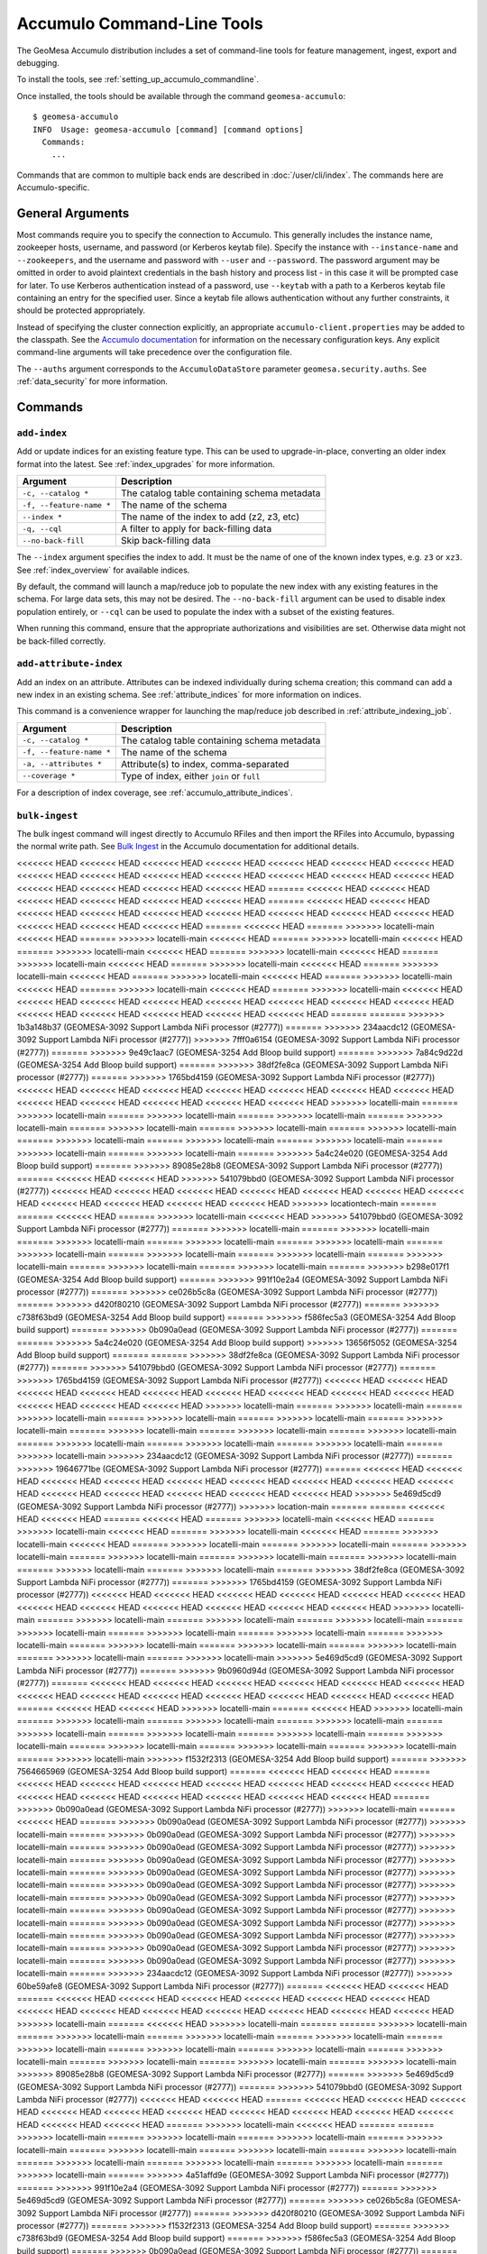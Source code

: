.. _accumulo_tools:

Accumulo Command-Line Tools
===========================

The GeoMesa Accumulo distribution includes a set of command-line tools for feature
management, ingest, export and debugging.

To install the tools, see :ref:`setting_up_accumulo_commandline`.

Once installed, the tools should be available through the command ``geomesa-accumulo``::

    $ geomesa-accumulo
    INFO  Usage: geomesa-accumulo [command] [command options]
      Commands:
        ...

Commands that are common to multiple back ends are described in :doc:`/user/cli/index`. The commands
here are Accumulo-specific.

General Arguments
-----------------

Most commands require you to specify the connection to Accumulo. This generally includes the instance name,
zookeeper hosts, username, and password (or Kerberos keytab file). Specify the instance with ``--instance-name``
and ``--zookeepers``, and the username and password with ``--user`` and ``--password``. The password argument may be
omitted in order to avoid plaintext credentials in the bash history and process list - in this case it will be
prompted case for later. To use Kerberos authentication instead of a password, use ``--keytab`` with a path to a
Kerberos keytab file containing an entry for the specified user. Since a keytab file allows authentication
without any further constraints, it should be protected appropriately.

Instead of specifying the cluster connection explicitly, an appropriate ``accumulo-client.properties``
may be added to the classpath. See the
`Accumulo documentation <https://accumulo.apache.org/docs/2.x/getting-started/clients#creating-an-accumulo-client>`_
for information on the necessary configuration keys. Any explicit command-line arguments will take precedence over
the configuration file.

The ``--auths`` argument corresponds to the ``AccumuloDataStore`` parameter ``geomesa.security.auths``. See
:ref:`data_security` for more information.

Commands
--------

.. _add_index_command:

``add-index``
^^^^^^^^^^^^^

Add or update indices for an existing feature type. This can be used to upgrade-in-place, converting an older
index format into the latest. See :ref:`index_upgrades` for more information.

======================== =========================================================
Argument                 Description
======================== =========================================================
``-c, --catalog *``      The catalog table containing schema metadata
``-f, --feature-name *`` The name of the schema
``--index *``            The name of the index to add (z2, z3, etc)
``-q, --cql``            A filter to apply for back-filling data
``--no-back-fill``       Skip back-filling data
======================== =========================================================

The ``--index`` argument specifies the index to add. It must be the name of one of the known index types, e.g. ``z3``
or ``xz3``. See :ref:`index_overview` for available indices.

By default, the command will launch a map/reduce job to populate the new index with any existing features in the
schema. For large data sets, this may not be desired. The ``--no-back-fill`` argument can be used to disable index
population entirely, or ``--cql`` can be used to populate the index with a subset of the existing features.

When running this command, ensure that the appropriate authorizations and visibilities are set. Otherwise data
might not be back-filled correctly.

``add-attribute-index``
^^^^^^^^^^^^^^^^^^^^^^^

Add an index on an attribute. Attributes can be indexed individually during schema creation; this command can
add a new index in an existing schema. See :ref:`attribute_indices` for more information on indices.

This command is a convenience wrapper for launching the map/reduce job described in :ref:`attribute_indexing_job`.

======================== =========================================================
Argument                 Description
======================== =========================================================
``-c, --catalog *``      The catalog table containing schema metadata
``-f, --feature-name *`` The name of the schema
``-a, --attributes *``   Attribute(s) to index, comma-separated
``--coverage *``         Type of index, either ``join`` or ``full``
======================== =========================================================

For a description of index coverage, see :ref:`accumulo_attribute_indices`.

``bulk-ingest``
^^^^^^^^^^^^^^^

The bulk ingest command will ingest directly to Accumulo RFiles and then import the RFiles into Accumulo, bypassing
the normal write path. See `Bulk Ingest <https://accumulo.apache.org/docs/2.x/development/high_speed_ingest#bulk-ingest>`__
in the Accumulo documentation for additional details.

<<<<<<< HEAD
<<<<<<< HEAD
<<<<<<< HEAD
<<<<<<< HEAD
<<<<<<< HEAD
<<<<<<< HEAD
<<<<<<< HEAD
<<<<<<< HEAD
<<<<<<< HEAD
<<<<<<< HEAD
<<<<<<< HEAD
<<<<<<< HEAD
<<<<<<< HEAD
<<<<<<< HEAD
<<<<<<< HEAD
<<<<<<< HEAD
<<<<<<< HEAD
<<<<<<< HEAD
=======
<<<<<<< HEAD
<<<<<<< HEAD
<<<<<<< HEAD
<<<<<<< HEAD
<<<<<<< HEAD
<<<<<<< HEAD
=======
<<<<<<< HEAD
<<<<<<< HEAD
<<<<<<< HEAD
<<<<<<< HEAD
<<<<<<< HEAD
<<<<<<< HEAD
<<<<<<< HEAD
<<<<<<< HEAD
<<<<<<< HEAD
<<<<<<< HEAD
<<<<<<< HEAD
<<<<<<< HEAD
=======
<<<<<<< HEAD
=======
>>>>>>> locatelli-main
<<<<<<< HEAD
=======
>>>>>>> locatelli-main
<<<<<<< HEAD
=======
>>>>>>> locatelli-main
<<<<<<< HEAD
=======
>>>>>>> locatelli-main
<<<<<<< HEAD
=======
>>>>>>> locatelli-main
<<<<<<< HEAD
=======
>>>>>>> locatelli-main
<<<<<<< HEAD
=======
>>>>>>> locatelli-main
<<<<<<< HEAD
=======
>>>>>>> locatelli-main
<<<<<<< HEAD
=======
>>>>>>> locatelli-main
<<<<<<< HEAD
=======
>>>>>>> locatelli-main
<<<<<<< HEAD
=======
>>>>>>> locatelli-main
<<<<<<< HEAD
=======
>>>>>>> locatelli-main
<<<<<<< HEAD
<<<<<<< HEAD
<<<<<<< HEAD
<<<<<<< HEAD
<<<<<<< HEAD
<<<<<<< HEAD
<<<<<<< HEAD
<<<<<<< HEAD
<<<<<<< HEAD
<<<<<<< HEAD
<<<<<<< HEAD
<<<<<<< HEAD
<<<<<<< HEAD
=======
=======
>>>>>>> 1b3a148b37 (GEOMESA-3092 Support Lambda NiFi processor (#2777))
=======
>>>>>>> 234aacdc12 (GEOMESA-3092 Support Lambda NiFi processor (#2777))
>>>>>>> 7fff0a6154 (GEOMESA-3092 Support Lambda NiFi processor (#2777))
=======
>>>>>>> 9e49c1aac7 (GEOMESA-3254 Add Bloop build support)
=======
>>>>>>> 7a84c9d22d (GEOMESA-3254 Add Bloop build support)
=======
>>>>>>> 38df2fe8ca (GEOMESA-3092 Support Lambda NiFi processor (#2777))
=======
>>>>>>> 1765bd4159 (GEOMESA-3092 Support Lambda NiFi processor (#2777))
<<<<<<< HEAD
<<<<<<< HEAD
<<<<<<< HEAD
<<<<<<< HEAD
<<<<<<< HEAD
<<<<<<< HEAD
<<<<<<< HEAD
<<<<<<< HEAD
<<<<<<< HEAD
<<<<<<< HEAD
<<<<<<< HEAD
<<<<<<< HEAD
>>>>>>> locatelli-main
=======
>>>>>>> locatelli-main
=======
>>>>>>> locatelli-main
=======
>>>>>>> locatelli-main
=======
>>>>>>> locatelli-main
=======
>>>>>>> locatelli-main
=======
>>>>>>> locatelli-main
=======
>>>>>>> locatelli-main
=======
>>>>>>> locatelli-main
=======
>>>>>>> locatelli-main
=======
>>>>>>> locatelli-main
=======
>>>>>>> locatelli-main
=======
>>>>>>> locatelli-main
=======
>>>>>>> 5a4c24e020 (GEOMESA-3254 Add Bloop build support)
=======
>>>>>>> 89085e28b8 (GEOMESA-3092 Support Lambda NiFi processor (#2777))
=======
<<<<<<< HEAD
<<<<<<< HEAD
>>>>>>> 541079bbd0 (GEOMESA-3092 Support Lambda NiFi processor (#2777))
<<<<<<< HEAD
<<<<<<< HEAD
<<<<<<< HEAD
<<<<<<< HEAD
<<<<<<< HEAD
<<<<<<< HEAD
<<<<<<< HEAD
<<<<<<< HEAD
<<<<<<< HEAD
<<<<<<< HEAD
<<<<<<< HEAD
>>>>>>> locationtech-main
=======
=======
<<<<<<< HEAD
=======
>>>>>>> locatelli-main
<<<<<<< HEAD
>>>>>>> 541079bbd0 (GEOMESA-3092 Support Lambda NiFi processor (#2777))
=======
>>>>>>> locatelli-main
=======
>>>>>>> locatelli-main
=======
>>>>>>> locatelli-main
=======
>>>>>>> locatelli-main
=======
>>>>>>> locatelli-main
=======
>>>>>>> locatelli-main
=======
>>>>>>> locatelli-main
=======
>>>>>>> locatelli-main
=======
>>>>>>> locatelli-main
=======
>>>>>>> locatelli-main
=======
>>>>>>> locatelli-main
=======
>>>>>>> b298e017f1 (GEOMESA-3254 Add Bloop build support)
=======
>>>>>>> 991f10e2a4 (GEOMESA-3092 Support Lambda NiFi processor (#2777))
=======
>>>>>>> ce026b5c8a (GEOMESA-3092 Support Lambda NiFi processor (#2777))
=======
>>>>>>> d420f80210 (GEOMESA-3092 Support Lambda NiFi processor (#2777))
=======
>>>>>>> c738f63bd9 (GEOMESA-3254 Add Bloop build support)
=======
>>>>>>> f586fec5a3 (GEOMESA-3254 Add Bloop build support)
=======
>>>>>>> 0b090a0ead (GEOMESA-3092 Support Lambda NiFi processor (#2777))
=======
=======
>>>>>>> 5a4c24e020 (GEOMESA-3254 Add Bloop build support)
>>>>>>> 13656f5052 (GEOMESA-3254 Add Bloop build support)
=======
=======
>>>>>>> 38df2fe8ca (GEOMESA-3092 Support Lambda NiFi processor (#2777))
=======
>>>>>>> 541079bbd0 (GEOMESA-3092 Support Lambda NiFi processor (#2777))
=======
>>>>>>> 1765bd4159 (GEOMESA-3092 Support Lambda NiFi processor (#2777))
<<<<<<< HEAD
<<<<<<< HEAD
<<<<<<< HEAD
<<<<<<< HEAD
<<<<<<< HEAD
<<<<<<< HEAD
<<<<<<< HEAD
<<<<<<< HEAD
<<<<<<< HEAD
<<<<<<< HEAD
<<<<<<< HEAD
<<<<<<< HEAD
>>>>>>> locatelli-main
=======
>>>>>>> locatelli-main
=======
>>>>>>> locatelli-main
=======
>>>>>>> locatelli-main
=======
>>>>>>> locatelli-main
=======
>>>>>>> locatelli-main
=======
>>>>>>> locatelli-main
=======
>>>>>>> locatelli-main
=======
>>>>>>> locatelli-main
=======
>>>>>>> locatelli-main
=======
>>>>>>> locatelli-main
=======
>>>>>>> locatelli-main
=======
>>>>>>> locatelli-main
>>>>>>> 234aacdc12 (GEOMESA-3092 Support Lambda NiFi processor (#2777))
=======
>>>>>>> 19646771be (GEOMESA-3092 Support Lambda NiFi processor (#2777))
=======
<<<<<<< HEAD
<<<<<<< HEAD
<<<<<<< HEAD
<<<<<<< HEAD
<<<<<<< HEAD
<<<<<<< HEAD
<<<<<<< HEAD
<<<<<<< HEAD
<<<<<<< HEAD
<<<<<<< HEAD
<<<<<<< HEAD
<<<<<<< HEAD
<<<<<<< HEAD
<<<<<<< HEAD
>>>>>>> 5e469d5cd9 (GEOMESA-3092 Support Lambda NiFi processor (#2777))
>>>>>>> location-main
=======
=======
<<<<<<< HEAD
<<<<<<< HEAD
=======
<<<<<<< HEAD
=======
>>>>>>> locatelli-main
<<<<<<< HEAD
=======
>>>>>>> locatelli-main
<<<<<<< HEAD
=======
>>>>>>> locatelli-main
<<<<<<< HEAD
=======
>>>>>>> locatelli-main
<<<<<<< HEAD
=======
>>>>>>> locatelli-main
=======
>>>>>>> locatelli-main
=======
>>>>>>> locatelli-main
=======
>>>>>>> locatelli-main
=======
>>>>>>> locatelli-main
=======
>>>>>>> locatelli-main
=======
>>>>>>> locatelli-main
=======
>>>>>>> locatelli-main
=======
>>>>>>> 38df2fe8ca (GEOMESA-3092 Support Lambda NiFi processor (#2777))
=======
>>>>>>> 1765bd4159 (GEOMESA-3092 Support Lambda NiFi processor (#2777))
<<<<<<< HEAD
<<<<<<< HEAD
<<<<<<< HEAD
<<<<<<< HEAD
<<<<<<< HEAD
<<<<<<< HEAD
<<<<<<< HEAD
<<<<<<< HEAD
<<<<<<< HEAD
<<<<<<< HEAD
<<<<<<< HEAD
<<<<<<< HEAD
>>>>>>> locatelli-main
=======
>>>>>>> locatelli-main
=======
>>>>>>> locatelli-main
=======
>>>>>>> locatelli-main
=======
>>>>>>> locatelli-main
=======
>>>>>>> locatelli-main
=======
>>>>>>> locatelli-main
=======
>>>>>>> locatelli-main
=======
>>>>>>> locatelli-main
=======
>>>>>>> locatelli-main
=======
>>>>>>> locatelli-main
=======
>>>>>>> locatelli-main
=======
>>>>>>> locatelli-main
>>>>>>> 5e469d5cd9 (GEOMESA-3092 Support Lambda NiFi processor (#2777))
=======
>>>>>>> 9b0960d94d (GEOMESA-3092 Support Lambda NiFi processor (#2777))
=======
<<<<<<< HEAD
<<<<<<< HEAD
<<<<<<< HEAD
<<<<<<< HEAD
<<<<<<< HEAD
<<<<<<< HEAD
<<<<<<< HEAD
<<<<<<< HEAD
<<<<<<< HEAD
<<<<<<< HEAD
<<<<<<< HEAD
<<<<<<< HEAD
<<<<<<< HEAD
=======
<<<<<<< HEAD
<<<<<<< HEAD
>>>>>>> locatelli-main
=======
<<<<<<< HEAD
>>>>>>> locatelli-main
=======
>>>>>>> locatelli-main
=======
>>>>>>> locatelli-main
=======
>>>>>>> locatelli-main
=======
>>>>>>> locatelli-main
=======
>>>>>>> locatelli-main
=======
>>>>>>> locatelli-main
=======
>>>>>>> locatelli-main
=======
>>>>>>> locatelli-main
=======
>>>>>>> locatelli-main
=======
>>>>>>> locatelli-main
=======
>>>>>>> locatelli-main
>>>>>>> f1532f2313 (GEOMESA-3254 Add Bloop build support)
=======
>>>>>>> 7564665969 (GEOMESA-3254 Add Bloop build support)
=======
<<<<<<< HEAD
<<<<<<< HEAD
=======
<<<<<<< HEAD
<<<<<<< HEAD
<<<<<<< HEAD
<<<<<<< HEAD
<<<<<<< HEAD
<<<<<<< HEAD
<<<<<<< HEAD
<<<<<<< HEAD
<<<<<<< HEAD
<<<<<<< HEAD
<<<<<<< HEAD
<<<<<<< HEAD
<<<<<<< HEAD
=======
>>>>>>> 0b090a0ead (GEOMESA-3092 Support Lambda NiFi processor (#2777))
>>>>>>> locatelli-main
=======
<<<<<<< HEAD
=======
>>>>>>> 0b090a0ead (GEOMESA-3092 Support Lambda NiFi processor (#2777))
>>>>>>> locatelli-main
=======
>>>>>>> 0b090a0ead (GEOMESA-3092 Support Lambda NiFi processor (#2777))
>>>>>>> locatelli-main
=======
>>>>>>> 0b090a0ead (GEOMESA-3092 Support Lambda NiFi processor (#2777))
>>>>>>> locatelli-main
=======
>>>>>>> 0b090a0ead (GEOMESA-3092 Support Lambda NiFi processor (#2777))
>>>>>>> locatelli-main
=======
>>>>>>> 0b090a0ead (GEOMESA-3092 Support Lambda NiFi processor (#2777))
>>>>>>> locatelli-main
=======
>>>>>>> 0b090a0ead (GEOMESA-3092 Support Lambda NiFi processor (#2777))
>>>>>>> locatelli-main
=======
>>>>>>> 0b090a0ead (GEOMESA-3092 Support Lambda NiFi processor (#2777))
>>>>>>> locatelli-main
=======
>>>>>>> 0b090a0ead (GEOMESA-3092 Support Lambda NiFi processor (#2777))
>>>>>>> locatelli-main
=======
>>>>>>> 0b090a0ead (GEOMESA-3092 Support Lambda NiFi processor (#2777))
>>>>>>> locatelli-main
=======
>>>>>>> 0b090a0ead (GEOMESA-3092 Support Lambda NiFi processor (#2777))
>>>>>>> locatelli-main
=======
>>>>>>> 0b090a0ead (GEOMESA-3092 Support Lambda NiFi processor (#2777))
>>>>>>> locatelli-main
=======
>>>>>>> 0b090a0ead (GEOMESA-3092 Support Lambda NiFi processor (#2777))
>>>>>>> locatelli-main
=======
>>>>>>> 234aacdc12 (GEOMESA-3092 Support Lambda NiFi processor (#2777))
>>>>>>> 60be59afe8 (GEOMESA-3092 Support Lambda NiFi processor (#2777))
=======
<<<<<<< HEAD
<<<<<<< HEAD
=======
<<<<<<< HEAD
<<<<<<< HEAD
<<<<<<< HEAD
<<<<<<< HEAD
<<<<<<< HEAD
<<<<<<< HEAD
<<<<<<< HEAD
<<<<<<< HEAD
<<<<<<< HEAD
<<<<<<< HEAD
<<<<<<< HEAD
<<<<<<< HEAD
<<<<<<< HEAD
>>>>>>> locatelli-main
=======
<<<<<<< HEAD
>>>>>>> locatelli-main
=======
=======
>>>>>>> locatelli-main
=======
>>>>>>> locatelli-main
=======
>>>>>>> locatelli-main
=======
>>>>>>> locatelli-main
=======
>>>>>>> locatelli-main
=======
>>>>>>> locatelli-main
=======
>>>>>>> locatelli-main
=======
>>>>>>> locatelli-main
=======
>>>>>>> locatelli-main
=======
>>>>>>> locatelli-main
=======
>>>>>>> locatelli-main
>>>>>>> 89085e28b8 (GEOMESA-3092 Support Lambda NiFi processor (#2777))
=======
>>>>>>> 5e469d5cd9 (GEOMESA-3092 Support Lambda NiFi processor (#2777))
=======
>>>>>>> 541079bbd0 (GEOMESA-3092 Support Lambda NiFi processor (#2777))
<<<<<<< HEAD
<<<<<<< HEAD
=======
<<<<<<< HEAD
<<<<<<< HEAD
<<<<<<< HEAD
<<<<<<< HEAD
<<<<<<< HEAD
<<<<<<< HEAD
<<<<<<< HEAD
<<<<<<< HEAD
<<<<<<< HEAD
<<<<<<< HEAD
<<<<<<< HEAD
<<<<<<< HEAD
=======
>>>>>>> locatelli-main
<<<<<<< HEAD
=======
=======
>>>>>>> locatelli-main
=======
>>>>>>> locatelli-main
=======
>>>>>>> locatelli-main
=======
>>>>>>> locatelli-main
=======
>>>>>>> locatelli-main
=======
>>>>>>> locatelli-main
=======
>>>>>>> locatelli-main
=======
>>>>>>> locatelli-main
=======
>>>>>>> locatelli-main
=======
>>>>>>> locatelli-main
=======
>>>>>>> locatelli-main
=======
>>>>>>> 4a51affd9e (GEOMESA-3092 Support Lambda NiFi processor (#2777))
=======
>>>>>>> 991f10e2a4 (GEOMESA-3092 Support Lambda NiFi processor (#2777))
=======
>>>>>>> 5e469d5cd9 (GEOMESA-3092 Support Lambda NiFi processor (#2777))
=======
>>>>>>> ce026b5c8a (GEOMESA-3092 Support Lambda NiFi processor (#2777))
=======
>>>>>>> d420f80210 (GEOMESA-3092 Support Lambda NiFi processor (#2777))
=======
>>>>>>> f1532f2313 (GEOMESA-3254 Add Bloop build support)
=======
>>>>>>> c738f63bd9 (GEOMESA-3254 Add Bloop build support)
=======
>>>>>>> f586fec5a3 (GEOMESA-3254 Add Bloop build support)
=======
>>>>>>> 0b090a0ead (GEOMESA-3092 Support Lambda NiFi processor (#2777))
=======
=======
>>>>>>> 89085e28b8 (GEOMESA-3092 Support Lambda NiFi processor (#2777))
>>>>>>> 38df2fe8ca (GEOMESA-3092 Support Lambda NiFi processor (#2777))
=======
>>>>>>> 1765bd4159 (GEOMESA-3092 Support Lambda NiFi processor (#2777))
=======
<<<<<<< HEAD
<<<<<<< HEAD
<<<<<<< HEAD
<<<<<<< HEAD
<<<<<<< HEAD
<<<<<<< HEAD
<<<<<<< HEAD
<<<<<<< HEAD
<<<<<<< HEAD
<<<<<<< HEAD
<<<<<<< HEAD
<<<<<<< HEAD
>>>>>>> locatelli-main
=======
>>>>>>> locatelli-main
=======
>>>>>>> locatelli-main
=======
>>>>>>> locatelli-main
=======
>>>>>>> locatelli-main
=======
>>>>>>> locatelli-main
=======
>>>>>>> locatelli-main
=======
>>>>>>> locatelli-main
=======
>>>>>>> locatelli-main
=======
>>>>>>> locatelli-main
=======
>>>>>>> locatelli-main
=======
>>>>>>> locatelli-main
=======
>>>>>>> locatelli-main
>>>>>>> locationtech-main
=======
=======
>>>>>>> 1a04676d44 (GEOMESA-3092 Support Lambda NiFi processor (#2777))
<<<<<<< HEAD
<<<<<<< HEAD
<<<<<<< HEAD
<<<<<<< HEAD
<<<<<<< HEAD
<<<<<<< HEAD
<<<<<<< HEAD
<<<<<<< HEAD
<<<<<<< HEAD
<<<<<<< HEAD
<<<<<<< HEAD
<<<<<<< HEAD
<<<<<<< HEAD
=======
=======
>>>>>>> locationtech-main
=======
=======
>>>>>>> locatelli-main
=======
>>>>>>> locatelli-main
=======
>>>>>>> locatelli-main
=======
>>>>>>> locatelli-main
=======
>>>>>>> locatelli-main
=======
>>>>>>> locatelli-main
=======
>>>>>>> locatelli-main
=======
>>>>>>> locatelli-main
=======
>>>>>>> locatelli-main
=======
>>>>>>> locatelli-main
=======
>>>>>>> locatelli-main
=======
>>>>>>> locatelli-main
>>>>>>> 1b3a148b37 (GEOMESA-3092 Support Lambda NiFi processor (#2777))
=======
=======
>>>>>>> 1a04676d44 (GEOMESA-3092 Support Lambda NiFi processor (#2777))
<<<<<<< HEAD
<<<<<<< HEAD
<<<<<<< HEAD
<<<<<<< HEAD
<<<<<<< HEAD
<<<<<<< HEAD
<<<<<<< HEAD
<<<<<<< HEAD
<<<<<<< HEAD
<<<<<<< HEAD
<<<<<<< HEAD
<<<<<<< HEAD
>>>>>>> locatelli-main
=======
>>>>>>> locatelli-main
=======
>>>>>>> locatelli-main
=======
>>>>>>> locatelli-main
=======
>>>>>>> locatelli-main
=======
>>>>>>> locatelli-main
=======
>>>>>>> locatelli-main
=======
>>>>>>> locatelli-main
=======
>>>>>>> locatelli-main
=======
>>>>>>> locatelli-main
=======
>>>>>>> locatelli-main
=======
>>>>>>> locatelli-main
=======
>>>>>>> locatelli-main
.. note::

  Bulk ingest is currently only implemented for Accumulo 2.0.

<<<<<<< HEAD
<<<<<<< HEAD
<<<<<<< HEAD
<<<<<<< HEAD
<<<<<<< HEAD
<<<<<<< HEAD
<<<<<<< HEAD
<<<<<<< HEAD
<<<<<<< HEAD
<<<<<<< HEAD
<<<<<<< HEAD
<<<<<<< HEAD
<<<<<<< HEAD
<<<<<<< HEAD
<<<<<<< HEAD
<<<<<<< HEAD
<<<<<<< HEAD
>>>>>>> 51a90e7f0 (GEOMESA-3092 Support Lambda NiFi processor (#2777))
=======
<<<<<<< HEAD
<<<<<<< HEAD
<<<<<<< HEAD
<<<<<<< HEAD
=======
<<<<<<< HEAD
<<<<<<< HEAD
<<<<<<< HEAD
<<<<<<< HEAD
<<<<<<< HEAD
<<<<<<< HEAD
<<<<<<< HEAD
<<<<<<< HEAD
=======
<<<<<<< HEAD
=======
>>>>>>> locatelli-main
<<<<<<< HEAD
=======
>>>>>>> locatelli-main
<<<<<<< HEAD
=======
>>>>>>> locatelli-main
<<<<<<< HEAD
=======
>>>>>>> locatelli-main
<<<<<<< HEAD
=======
>>>>>>> locatelli-main
<<<<<<< HEAD
=======
>>>>>>> locatelli-main
<<<<<<< HEAD
=======
>>>>>>> locatelli-main
<<<<<<< HEAD
=======
>>>>>>> locatelli-main
<<<<<<< HEAD
=======
>>>>>>> locatelli-main
<<<<<<< HEAD
=======
>>>>>>> locatelli-main
<<<<<<< HEAD
=======
>>>>>>> locatelli-main
<<<<<<< HEAD
=======
>>>>>>> locatelli-main
<<<<<<< HEAD
<<<<<<< HEAD
<<<<<<< HEAD
<<<<<<< HEAD
<<<<<<< HEAD
=======
>>>>>>> 0b090a0ead (GEOMESA-3092 Support Lambda NiFi processor (#2777))
=======
>>>>>>> 51a90e7f0 (GEOMESA-3092 Support Lambda NiFi processor (#2777))
>>>>>>> 1b3a148b37 (GEOMESA-3092 Support Lambda NiFi processor (#2777))
=======
>>>>>>> 38df2fe8ca (GEOMESA-3092 Support Lambda NiFi processor (#2777))
=======
>>>>>>> 1765bd4159 (GEOMESA-3092 Support Lambda NiFi processor (#2777))
<<<<<<< HEAD
<<<<<<< HEAD
<<<<<<< HEAD
<<<<<<< HEAD
<<<<<<< HEAD
<<<<<<< HEAD
<<<<<<< HEAD
<<<<<<< HEAD
<<<<<<< HEAD
<<<<<<< HEAD
<<<<<<< HEAD
<<<<<<< HEAD
>>>>>>> locatelli-main
=======
>>>>>>> locatelli-main
=======
>>>>>>> locatelli-main
=======
>>>>>>> locatelli-main
=======
>>>>>>> locatelli-main
=======
>>>>>>> locatelli-main
=======
>>>>>>> locatelli-main
=======
>>>>>>> locatelli-main
=======
>>>>>>> locatelli-main
=======
>>>>>>> locatelli-main
=======
>>>>>>> locatelli-main
=======
>>>>>>> locatelli-main
=======
>>>>>>> locatelli-main
=======
>>>>>>> 87ab0f22da (GEOMESA-3092 Support Lambda NiFi processor (#2777))
=======
>>>>>>> 60be59afe8 (GEOMESA-3092 Support Lambda NiFi processor (#2777))
<<<<<<< HEAD
<<<<<<< HEAD
=======
<<<<<<< HEAD
<<<<<<< HEAD
<<<<<<< HEAD
<<<<<<< HEAD
<<<<<<< HEAD
<<<<<<< HEAD
<<<<<<< HEAD
<<<<<<< HEAD
<<<<<<< HEAD
<<<<<<< HEAD
<<<<<<< HEAD
<<<<<<< HEAD
<<<<<<< HEAD
>>>>>>> locatelli-main
=======
<<<<<<< HEAD
>>>>>>> locatelli-main
=======
=======
>>>>>>> locatelli-main
=======
>>>>>>> locatelli-main
=======
>>>>>>> locatelli-main
=======
>>>>>>> locatelli-main
=======
>>>>>>> locatelli-main
=======
>>>>>>> locatelli-main
=======
>>>>>>> locatelli-main
=======
>>>>>>> locatelli-main
=======
>>>>>>> locatelli-main
=======
>>>>>>> locatelli-main
=======
>>>>>>> locatelli-main
>>>>>>> 89085e28b8 (GEOMESA-3092 Support Lambda NiFi processor (#2777))
=======
>>>>>>> 541079bbd0 (GEOMESA-3092 Support Lambda NiFi processor (#2777))
<<<<<<< HEAD
<<<<<<< HEAD
<<<<<<< HEAD
<<<<<<< HEAD
<<<<<<< HEAD
<<<<<<< HEAD
<<<<<<< HEAD
<<<<<<< HEAD
<<<<<<< HEAD
<<<<<<< HEAD
<<<<<<< HEAD
<<<<<<< HEAD
<<<<<<< HEAD
>>>>>>> locationtech-main
=======
<<<<<<< HEAD
=======
>>>>>>> locatelli-main
=======
>>>>>>> locatelli-main
=======
>>>>>>> locatelli-main
=======
>>>>>>> locatelli-main
=======
>>>>>>> locatelli-main
=======
>>>>>>> locatelli-main
=======
>>>>>>> locatelli-main
=======
>>>>>>> locatelli-main
=======
>>>>>>> locatelli-main
=======
>>>>>>> locatelli-main
=======
>>>>>>> locatelli-main
=======
>>>>>>> locatelli-main
=======
>>>>>>> a154b4927b (GEOMESA-3092 Support Lambda NiFi processor (#2777))
=======
>>>>>>> 7fff0a6154 (GEOMESA-3092 Support Lambda NiFi processor (#2777))
=======
>>>>>>> 991f10e2a4 (GEOMESA-3092 Support Lambda NiFi processor (#2777))
=======
>>>>>>> ce026b5c8a (GEOMESA-3092 Support Lambda NiFi processor (#2777))
=======
>>>>>>> d420f80210 (GEOMESA-3092 Support Lambda NiFi processor (#2777))
=======
=======
>>>>>>> 87ab0f22da (GEOMESA-3092 Support Lambda NiFi processor (#2777))
>>>>>>> 0283274bf0 (GEOMESA-3092 Support Lambda NiFi processor (#2777))
=======
>>>>>>> 0b090a0ead (GEOMESA-3092 Support Lambda NiFi processor (#2777))
=======
=======
>>>>>>> 89085e28b8 (GEOMESA-3092 Support Lambda NiFi processor (#2777))
>>>>>>> 38df2fe8ca (GEOMESA-3092 Support Lambda NiFi processor (#2777))
=======
>>>>>>> 1765bd4159 (GEOMESA-3092 Support Lambda NiFi processor (#2777))
<<<<<<< HEAD
<<<<<<< HEAD
<<<<<<< HEAD
<<<<<<< HEAD
<<<<<<< HEAD
<<<<<<< HEAD
<<<<<<< HEAD
<<<<<<< HEAD
<<<<<<< HEAD
<<<<<<< HEAD
<<<<<<< HEAD
<<<<<<< HEAD
>>>>>>> locatelli-main
=======
>>>>>>> locatelli-main
=======
>>>>>>> locatelli-main
=======
>>>>>>> locatelli-main
=======
>>>>>>> locatelli-main
=======
>>>>>>> locatelli-main
=======
>>>>>>> locatelli-main
=======
>>>>>>> locatelli-main
=======
>>>>>>> locatelli-main
=======
>>>>>>> locatelli-main
=======
>>>>>>> locatelli-main
=======
>>>>>>> locatelli-main
=======
>>>>>>> locatelli-main
>>>>>>> 51a90e7f04 (GEOMESA-3092 Support Lambda NiFi processor (#2777))
=======
>>>>>>> 51a90e7f0 (GEOMESA-3092 Support Lambda NiFi processor (#2777))
>>>>>>> 120815d0b0 (GEOMESA-3092 Support Lambda NiFi processor (#2777))
<<<<<<< HEAD
<<<<<<< HEAD
<<<<<<< HEAD
<<<<<<< HEAD
<<<<<<< HEAD
<<<<<<< HEAD
=======
<<<<<<< HEAD
<<<<<<< HEAD
<<<<<<< HEAD
<<<<<<< HEAD
<<<<<<< HEAD
<<<<<<< HEAD
<<<<<<< HEAD
<<<<<<< HEAD
<<<<<<< HEAD
<<<<<<< HEAD
>>>>>>> locationtech-main
=======
<<<<<<< HEAD
=======
>>>>>>> locatelli-main
<<<<<<< HEAD
=======
>>>>>>> locatelli-main
<<<<<<< HEAD
=======
>>>>>>> locatelli-main
<<<<<<< HEAD
=======
>>>>>>> locatelli-main
<<<<<<< HEAD
=======
>>>>>>> 0283274bf0 (GEOMESA-3092 Support Lambda NiFi processor (#2777))
=======
>>>>>>> c738f63bd9 (GEOMESA-3254 Add Bloop build support)
<<<<<<< HEAD
<<<<<<< HEAD
<<<<<<< HEAD
<<<<<<< HEAD
>>>>>>> locatelli-main
=======
>>>>>>> locatelli-main
=======
>>>>>>> locatelli-main
=======
>>>>>>> locatelli-main
=======
>>>>>>> locatelli-main
=======
>>>>>>> 0283274bf0 (GEOMESA-3092 Support Lambda NiFi processor (#2777))
=======
>>>>>>> c738f63bd9 (GEOMESA-3254 Add Bloop build support)
>>>>>>> locatelli-main
=======
>>>>>>> 0283274bf0 (GEOMESA-3092 Support Lambda NiFi processor (#2777))
=======
>>>>>>> c738f63bd9 (GEOMESA-3254 Add Bloop build support)
>>>>>>> locatelli-main
=======
>>>>>>> 0283274bf0 (GEOMESA-3092 Support Lambda NiFi processor (#2777))
=======
>>>>>>> c738f63bd9 (GEOMESA-3254 Add Bloop build support)
>>>>>>> locatelli-main
=======
>>>>>>> 0283274bf0 (GEOMESA-3092 Support Lambda NiFi processor (#2777))
=======
>>>>>>> c738f63bd9 (GEOMESA-3254 Add Bloop build support)
>>>>>>> locatelli-main
=======
>>>>>>> 0283274bf0 (GEOMESA-3092 Support Lambda NiFi processor (#2777))
=======
>>>>>>> c738f63bd9 (GEOMESA-3254 Add Bloop build support)
>>>>>>> locatelli-main
=======
>>>>>>> 0283274bf0 (GEOMESA-3092 Support Lambda NiFi processor (#2777))
=======
>>>>>>> c738f63bd9 (GEOMESA-3254 Add Bloop build support)
>>>>>>> locatelli-main
=======
>>>>>>> 0283274bf0 (GEOMESA-3092 Support Lambda NiFi processor (#2777))
=======
>>>>>>> c738f63bd9 (GEOMESA-3254 Add Bloop build support)
>>>>>>> locatelli-main
=======
>>>>>>> 0283274bf0 (GEOMESA-3092 Support Lambda NiFi processor (#2777))
=======
>>>>>>> c738f63bd9 (GEOMESA-3254 Add Bloop build support)
>>>>>>> locatelli-main
=======
>>>>>>> d845d7c1bd (GEOMESA-3254 Add Bloop build support)
=======
>>>>>>> 58d14a257e (GEOMESA-3254 Add Bloop build support)
<<<<<<< HEAD
<<<<<<< HEAD
<<<<<<< HEAD
<<<<<<< HEAD
<<<<<<< HEAD
<<<<<<< HEAD
=======
<<<<<<< HEAD
<<<<<<< HEAD
<<<<<<< HEAD
<<<<<<< HEAD
<<<<<<< HEAD
<<<<<<< HEAD
<<<<<<< HEAD
<<<<<<< HEAD
<<<<<<< HEAD
<<<<<<< HEAD
>>>>>>> locationtech-main
=======
<<<<<<< HEAD
=======
>>>>>>> locatelli-main
<<<<<<< HEAD
=======
>>>>>>> locatelli-main
<<<<<<< HEAD
=======
>>>>>>> locatelli-main
<<<<<<< HEAD
=======
>>>>>>> locatelli-main
<<<<<<< HEAD
=======
>>>>>>> f586fec5a3 (GEOMESA-3254 Add Bloop build support)
=======
>>>>>>> 0b090a0ead (GEOMESA-3092 Support Lambda NiFi processor (#2777))
<<<<<<< HEAD
<<<<<<< HEAD
<<<<<<< HEAD
<<<<<<< HEAD
>>>>>>> locatelli-main
=======
>>>>>>> locatelli-main
=======
>>>>>>> locatelli-main
=======
>>>>>>> locatelli-main
=======
>>>>>>> locatelli-main
=======
>>>>>>> f586fec5a3 (GEOMESA-3254 Add Bloop build support)
=======
>>>>>>> 0b090a0ead (GEOMESA-3092 Support Lambda NiFi processor (#2777))
>>>>>>> locatelli-main
=======
>>>>>>> f586fec5a3 (GEOMESA-3254 Add Bloop build support)
=======
>>>>>>> 0b090a0ead (GEOMESA-3092 Support Lambda NiFi processor (#2777))
>>>>>>> locatelli-main
=======
>>>>>>> f586fec5a3 (GEOMESA-3254 Add Bloop build support)
=======
>>>>>>> 0b090a0ead (GEOMESA-3092 Support Lambda NiFi processor (#2777))
>>>>>>> locatelli-main
=======
>>>>>>> f586fec5a3 (GEOMESA-3254 Add Bloop build support)
=======
>>>>>>> 0b090a0ead (GEOMESA-3092 Support Lambda NiFi processor (#2777))
>>>>>>> locatelli-main
=======
>>>>>>> f586fec5a3 (GEOMESA-3254 Add Bloop build support)
=======
>>>>>>> 0b090a0ead (GEOMESA-3092 Support Lambda NiFi processor (#2777))
>>>>>>> locatelli-main
=======
>>>>>>> f586fec5a3 (GEOMESA-3254 Add Bloop build support)
=======
>>>>>>> 0b090a0ead (GEOMESA-3092 Support Lambda NiFi processor (#2777))
>>>>>>> locatelli-main
=======
>>>>>>> f586fec5a3 (GEOMESA-3254 Add Bloop build support)
=======
>>>>>>> 0b090a0ead (GEOMESA-3092 Support Lambda NiFi processor (#2777))
>>>>>>> locatelli-main
=======
>>>>>>> f586fec5a3 (GEOMESA-3254 Add Bloop build support)
=======
>>>>>>> 0b090a0ead (GEOMESA-3092 Support Lambda NiFi processor (#2777))
>>>>>>> locatelli-main
=======
>>>>>>> 51a90e7f0 (GEOMESA-3092 Support Lambda NiFi processor (#2777))
>>>>>>> 234aacdc12 (GEOMESA-3092 Support Lambda NiFi processor (#2777))
=======
>>>>>>> 63a045a753 (GEOMESA-3254 Add Bloop build support)
<<<<<<< HEAD
<<<<<<< HEAD
<<<<<<< HEAD
<<<<<<< HEAD
<<<<<<< HEAD
<<<<<<< HEAD
=======
<<<<<<< HEAD
<<<<<<< HEAD
<<<<<<< HEAD
<<<<<<< HEAD
<<<<<<< HEAD
<<<<<<< HEAD
<<<<<<< HEAD
<<<<<<< HEAD
<<<<<<< HEAD
<<<<<<< HEAD
>>>>>>> locationtech-main
=======
<<<<<<< HEAD
=======
>>>>>>> locatelli-main
<<<<<<< HEAD
=======
>>>>>>> locatelli-main
<<<<<<< HEAD
=======
>>>>>>> locatelli-main
<<<<<<< HEAD
=======
>>>>>>> locatelli-main
<<<<<<< HEAD
=======
>>>>>>> 13656f5052 (GEOMESA-3254 Add Bloop build support)
=======
>>>>>>> 38df2fe8ca (GEOMESA-3092 Support Lambda NiFi processor (#2777))
<<<<<<< HEAD
<<<<<<< HEAD
<<<<<<< HEAD
<<<<<<< HEAD
>>>>>>> locatelli-main
=======
>>>>>>> locatelli-main
=======
>>>>>>> locatelli-main
=======
>>>>>>> locatelli-main
=======
>>>>>>> locatelli-main
=======
>>>>>>> 13656f5052 (GEOMESA-3254 Add Bloop build support)
=======
>>>>>>> 38df2fe8ca (GEOMESA-3092 Support Lambda NiFi processor (#2777))
>>>>>>> locatelli-main
=======
>>>>>>> 13656f5052 (GEOMESA-3254 Add Bloop build support)
=======
>>>>>>> 38df2fe8ca (GEOMESA-3092 Support Lambda NiFi processor (#2777))
>>>>>>> locatelli-main
=======
>>>>>>> 13656f5052 (GEOMESA-3254 Add Bloop build support)
=======
>>>>>>> 38df2fe8ca (GEOMESA-3092 Support Lambda NiFi processor (#2777))
>>>>>>> locatelli-main
=======
>>>>>>> 13656f5052 (GEOMESA-3254 Add Bloop build support)
=======
>>>>>>> 38df2fe8ca (GEOMESA-3092 Support Lambda NiFi processor (#2777))
>>>>>>> locatelli-main
=======
>>>>>>> 13656f5052 (GEOMESA-3254 Add Bloop build support)
=======
>>>>>>> 38df2fe8ca (GEOMESA-3092 Support Lambda NiFi processor (#2777))
>>>>>>> locatelli-main
=======
>>>>>>> 13656f5052 (GEOMESA-3254 Add Bloop build support)
=======
>>>>>>> 38df2fe8ca (GEOMESA-3092 Support Lambda NiFi processor (#2777))
>>>>>>> locatelli-main
=======
>>>>>>> 13656f5052 (GEOMESA-3254 Add Bloop build support)
=======
>>>>>>> 38df2fe8ca (GEOMESA-3092 Support Lambda NiFi processor (#2777))
>>>>>>> locatelli-main
=======
>>>>>>> 13656f5052 (GEOMESA-3254 Add Bloop build support)
=======
>>>>>>> 38df2fe8ca (GEOMESA-3092 Support Lambda NiFi processor (#2777))
>>>>>>> locatelli-main
=======
>>>>>>> 51a90e7f0 (GEOMESA-3092 Support Lambda NiFi processor (#2777))
>>>>>>> 19646771be (GEOMESA-3092 Support Lambda NiFi processor (#2777))
=======
>>>>>>> 51a90e7f0 (GEOMESA-3092 Support Lambda NiFi processor (#2777))
>>>>>>> 5e469d5cd9 (GEOMESA-3092 Support Lambda NiFi processor (#2777))
<<<<<<< HEAD
<<<<<<< HEAD
<<<<<<< HEAD
<<<<<<< HEAD
<<<<<<< HEAD
<<<<<<< HEAD
<<<<<<< HEAD
<<<<<<< HEAD
<<<<<<< HEAD
<<<<<<< HEAD
<<<<<<< HEAD
<<<<<<< HEAD
<<<<<<< HEAD
<<<<<<< HEAD
>>>>>>> location-main
=======
<<<<<<< HEAD
=======
<<<<<<< HEAD
=======
>>>>>>> locatelli-main
<<<<<<< HEAD
<<<<<<< HEAD
=======
>>>>>>> 1765bd4159 (GEOMESA-3092 Support Lambda NiFi processor (#2777))
<<<<<<< HEAD
>>>>>>> locatelli-main
=======
>>>>>>> locatelli-main
=======
<<<<<<< HEAD
=======
>>>>>>> 1765bd4159 (GEOMESA-3092 Support Lambda NiFi processor (#2777))
>>>>>>> locatelli-main
=======
=======
>>>>>>> 1765bd4159 (GEOMESA-3092 Support Lambda NiFi processor (#2777))
>>>>>>> locatelli-main
=======
=======
>>>>>>> 1765bd4159 (GEOMESA-3092 Support Lambda NiFi processor (#2777))
>>>>>>> locatelli-main
=======
=======
>>>>>>> 1765bd4159 (GEOMESA-3092 Support Lambda NiFi processor (#2777))
>>>>>>> locatelli-main
=======
=======
>>>>>>> 1765bd4159 (GEOMESA-3092 Support Lambda NiFi processor (#2777))
>>>>>>> locatelli-main
=======
=======
>>>>>>> 1765bd4159 (GEOMESA-3092 Support Lambda NiFi processor (#2777))
>>>>>>> locatelli-main
=======
=======
>>>>>>> 1765bd4159 (GEOMESA-3092 Support Lambda NiFi processor (#2777))
>>>>>>> locatelli-main
=======
=======
>>>>>>> 1765bd4159 (GEOMESA-3092 Support Lambda NiFi processor (#2777))
>>>>>>> locatelli-main
=======
=======
>>>>>>> 1765bd4159 (GEOMESA-3092 Support Lambda NiFi processor (#2777))
>>>>>>> locatelli-main
=======
=======
>>>>>>> 1765bd4159 (GEOMESA-3092 Support Lambda NiFi processor (#2777))
>>>>>>> locatelli-main
=======
=======
>>>>>>> 1765bd4159 (GEOMESA-3092 Support Lambda NiFi processor (#2777))
>>>>>>> locatelli-main
=======
>>>>>>> 51a90e7f04 (GEOMESA-3092 Support Lambda NiFi processor (#2777))
>>>>>>> 9b0960d94d (GEOMESA-3092 Support Lambda NiFi processor (#2777))
=======
>>>>>>> 87ab0f22da (GEOMESA-3092 Support Lambda NiFi processor (#2777))
<<<<<<< HEAD
<<<<<<< HEAD
=======
<<<<<<< HEAD
<<<<<<< HEAD
<<<<<<< HEAD
<<<<<<< HEAD
<<<<<<< HEAD
<<<<<<< HEAD
<<<<<<< HEAD
<<<<<<< HEAD
<<<<<<< HEAD
<<<<<<< HEAD
<<<<<<< HEAD
<<<<<<< HEAD
<<<<<<< HEAD
=======
>>>>>>> c738f63bd9 (GEOMESA-3254 Add Bloop build support)
>>>>>>> locatelli-main
=======
<<<<<<< HEAD
=======
>>>>>>> c738f63bd9 (GEOMESA-3254 Add Bloop build support)
>>>>>>> locatelli-main
=======
>>>>>>> c738f63bd9 (GEOMESA-3254 Add Bloop build support)
>>>>>>> locatelli-main
=======
>>>>>>> c738f63bd9 (GEOMESA-3254 Add Bloop build support)
>>>>>>> locatelli-main
=======
>>>>>>> c738f63bd9 (GEOMESA-3254 Add Bloop build support)
>>>>>>> locatelli-main
=======
>>>>>>> c738f63bd9 (GEOMESA-3254 Add Bloop build support)
>>>>>>> locatelli-main
=======
>>>>>>> c738f63bd9 (GEOMESA-3254 Add Bloop build support)
>>>>>>> locatelli-main
=======
>>>>>>> c738f63bd9 (GEOMESA-3254 Add Bloop build support)
>>>>>>> locatelli-main
=======
>>>>>>> c738f63bd9 (GEOMESA-3254 Add Bloop build support)
>>>>>>> locatelli-main
=======
>>>>>>> c738f63bd9 (GEOMESA-3254 Add Bloop build support)
>>>>>>> locatelli-main
=======
>>>>>>> c738f63bd9 (GEOMESA-3254 Add Bloop build support)
>>>>>>> locatelli-main
=======
>>>>>>> c738f63bd9 (GEOMESA-3254 Add Bloop build support)
>>>>>>> locatelli-main
=======
>>>>>>> c738f63bd9 (GEOMESA-3254 Add Bloop build support)
>>>>>>> locatelli-main
=======
=======
>>>>>>> d845d7c1bd (GEOMESA-3254 Add Bloop build support)
>>>>>>> f1532f2313 (GEOMESA-3254 Add Bloop build support)
<<<<<<< HEAD
<<<<<<< HEAD
=======
<<<<<<< HEAD
<<<<<<< HEAD
<<<<<<< HEAD
<<<<<<< HEAD
<<<<<<< HEAD
<<<<<<< HEAD
<<<<<<< HEAD
<<<<<<< HEAD
<<<<<<< HEAD
<<<<<<< HEAD
<<<<<<< HEAD
<<<<<<< HEAD
<<<<<<< HEAD
>>>>>>> locatelli-main
=======
<<<<<<< HEAD
>>>>>>> locatelli-main
=======
=======
>>>>>>> locatelli-main
=======
>>>>>>> locatelli-main
=======
>>>>>>> locatelli-main
=======
>>>>>>> locatelli-main
=======
>>>>>>> locatelli-main
=======
>>>>>>> locatelli-main
=======
>>>>>>> locatelli-main
=======
>>>>>>> locatelli-main
=======
>>>>>>> locatelli-main
=======
>>>>>>> locatelli-main
=======
>>>>>>> locatelli-main
>>>>>>> 7564665969 (GEOMESA-3254 Add Bloop build support)
=======
=======
>>>>>>> 51a90e7f0 (GEOMESA-3092 Support Lambda NiFi processor (#2777))
>>>>>>> 234aacdc12 (GEOMESA-3092 Support Lambda NiFi processor (#2777))
>>>>>>> 60be59afe8 (GEOMESA-3092 Support Lambda NiFi processor (#2777))
<<<<<<< HEAD
<<<<<<< HEAD
=======
<<<<<<< HEAD
<<<<<<< HEAD
<<<<<<< HEAD
<<<<<<< HEAD
<<<<<<< HEAD
<<<<<<< HEAD
<<<<<<< HEAD
<<<<<<< HEAD
<<<<<<< HEAD
<<<<<<< HEAD
<<<<<<< HEAD
<<<<<<< HEAD
<<<<<<< HEAD
>>>>>>> locatelli-main
=======
<<<<<<< HEAD
>>>>>>> locatelli-main
=======
=======
>>>>>>> locatelli-main
=======
>>>>>>> locatelli-main
=======
>>>>>>> locatelli-main
=======
>>>>>>> locatelli-main
=======
>>>>>>> locatelli-main
=======
>>>>>>> locatelli-main
=======
>>>>>>> locatelli-main
=======
>>>>>>> locatelli-main
=======
>>>>>>> locatelli-main
=======
>>>>>>> locatelli-main
=======
>>>>>>> locatelli-main
>>>>>>> 5a4c24e020 (GEOMESA-3254 Add Bloop build support)
=======
=======
>>>>>>> 51a90e7f0 (GEOMESA-3092 Support Lambda NiFi processor (#2777))
>>>>>>> 19646771be (GEOMESA-3092 Support Lambda NiFi processor (#2777))
>>>>>>> 89085e28b8 (GEOMESA-3092 Support Lambda NiFi processor (#2777))
<<<<<<< HEAD
<<<<<<< HEAD
=======
>>>>>>> 541079bbd0 (GEOMESA-3092 Support Lambda NiFi processor (#2777))
<<<<<<< HEAD
=======
<<<<<<< HEAD
<<<<<<< HEAD
<<<<<<< HEAD
<<<<<<< HEAD
<<<<<<< HEAD
<<<<<<< HEAD
<<<<<<< HEAD
<<<<<<< HEAD
<<<<<<< HEAD
<<<<<<< HEAD
<<<<<<< HEAD
=======
>>>>>>> locatelli-main
<<<<<<< HEAD
=======
>>>>>>> 541079bbd0 (GEOMESA-3092 Support Lambda NiFi processor (#2777))
=======
>>>>>>> locatelli-main
<<<<<<< HEAD
=======
=======
>>>>>>> locatelli-main
=======
>>>>>>> locatelli-main
=======
>>>>>>> locatelli-main
=======
>>>>>>> locatelli-main
=======
>>>>>>> locatelli-main
=======
>>>>>>> locatelli-main
=======
>>>>>>> locatelli-main
=======
>>>>>>> locatelli-main
=======
>>>>>>> locatelli-main
=======
>>>>>>> locatelli-main
>>>>>>> 51a90e7f04 (GEOMESA-3092 Support Lambda NiFi processor (#2777))
>>>>>>> 4a51affd9e (GEOMESA-3092 Support Lambda NiFi processor (#2777))
=======
>>>>>>> a154b4927b (GEOMESA-3092 Support Lambda NiFi processor (#2777))
=======
=======
>>>>>>> d845d7c1bd (GEOMESA-3254 Add Bloop build support)
>>>>>>> 7a84c9d22d (GEOMESA-3254 Add Bloop build support)
=======
>>>>>>> 9e49c1aac7 (GEOMESA-3254 Add Bloop build support)
=======
=======
>>>>>>> 51a90e7f0 (GEOMESA-3092 Support Lambda NiFi processor (#2777))
>>>>>>> 234aacdc12 (GEOMESA-3092 Support Lambda NiFi processor (#2777))
>>>>>>> 7fff0a6154 (GEOMESA-3092 Support Lambda NiFi processor (#2777))
=======
>>>>>>> b298e017f1 (GEOMESA-3254 Add Bloop build support)
=======
=======
>>>>>>> 51a90e7f0 (GEOMESA-3092 Support Lambda NiFi processor (#2777))
>>>>>>> 19646771be (GEOMESA-3092 Support Lambda NiFi processor (#2777))
>>>>>>> 991f10e2a4 (GEOMESA-3092 Support Lambda NiFi processor (#2777))
=======
>>>>>>> ce026b5c8a (GEOMESA-3092 Support Lambda NiFi processor (#2777))
=======
=======
>>>>>>> 51a90e7f04 (GEOMESA-3092 Support Lambda NiFi processor (#2777))
>>>>>>> 9b0960d94d (GEOMESA-3092 Support Lambda NiFi processor (#2777))
>>>>>>> d420f80210 (GEOMESA-3092 Support Lambda NiFi processor (#2777))
=======
>>>>>>> 0283274bf0 (GEOMESA-3092 Support Lambda NiFi processor (#2777))
=======
>>>>>>> c738f63bd9 (GEOMESA-3254 Add Bloop build support)
=======
=======
>>>>>>> 7564665969 (GEOMESA-3254 Add Bloop build support)
>>>>>>> f586fec5a3 (GEOMESA-3254 Add Bloop build support)
=======
>>>>>>> 0b090a0ead (GEOMESA-3092 Support Lambda NiFi processor (#2777))
=======
=======
>>>>>>> 5a4c24e020 (GEOMESA-3254 Add Bloop build support)
>>>>>>> 13656f5052 (GEOMESA-3254 Add Bloop build support)
=======
>>>>>>> 38df2fe8ca (GEOMESA-3092 Support Lambda NiFi processor (#2777))
=======
=======
>>>>>>> 541079bbd0 (GEOMESA-3092 Support Lambda NiFi processor (#2777))
>>>>>>> 1765bd4159 (GEOMESA-3092 Support Lambda NiFi processor (#2777))
=======
<<<<<<< HEAD
<<<<<<< HEAD
<<<<<<< HEAD
<<<<<<< HEAD
<<<<<<< HEAD
<<<<<<< HEAD
<<<<<<< HEAD
<<<<<<< HEAD
<<<<<<< HEAD
<<<<<<< HEAD
<<<<<<< HEAD
<<<<<<< HEAD
>>>>>>> locatelli-main
=======
>>>>>>> locatelli-main
=======
>>>>>>> locatelli-main
=======
>>>>>>> locatelli-main
=======
>>>>>>> locatelli-main
=======
>>>>>>> locatelli-main
=======
>>>>>>> locatelli-main
=======
>>>>>>> locatelli-main
=======
>>>>>>> locatelli-main
=======
>>>>>>> locatelli-main
=======
>>>>>>> locatelli-main
=======
>>>>>>> locatelli-main
=======
>>>>>>> locatelli-main
>>>>>>> locationtech-main
=======
>>>>>>> 51a90e7f0 (GEOMESA-3092 Support Lambda NiFi processor (#2777))
>>>>>>> 1a04676d44 (GEOMESA-3092 Support Lambda NiFi processor (#2777))
<<<<<<< HEAD
<<<<<<< HEAD
<<<<<<< HEAD
<<<<<<< HEAD
<<<<<<< HEAD
<<<<<<< HEAD
<<<<<<< HEAD
<<<<<<< HEAD
<<<<<<< HEAD
<<<<<<< HEAD
<<<<<<< HEAD
<<<<<<< HEAD
<<<<<<< HEAD
=======
>>>>>>> 51a90e7f0 (GEOMESA-3092 Support Lambda NiFi processor (#2777))
>>>>>>> locationtech-main
=======
=======
>>>>>>> locatelli-main
=======
>>>>>>> locatelli-main
=======
>>>>>>> locatelli-main
=======
>>>>>>> locatelli-main
=======
>>>>>>> locatelli-main
=======
>>>>>>> locatelli-main
=======
>>>>>>> locatelli-main
=======
>>>>>>> locatelli-main
=======
>>>>>>> locatelli-main
=======
>>>>>>> locatelli-main
=======
>>>>>>> locatelli-main
=======
>>>>>>> locatelli-main
>>>>>>> 1b3a148b37 (GEOMESA-3092 Support Lambda NiFi processor (#2777))
=======
>>>>>>> 51a90e7f0 (GEOMESA-3092 Support Lambda NiFi processor (#2777))
>>>>>>> 1a04676d44 (GEOMESA-3092 Support Lambda NiFi processor (#2777))
<<<<<<< HEAD
<<<<<<< HEAD
<<<<<<< HEAD
<<<<<<< HEAD
<<<<<<< HEAD
<<<<<<< HEAD
<<<<<<< HEAD
<<<<<<< HEAD
<<<<<<< HEAD
<<<<<<< HEAD
<<<<<<< HEAD
<<<<<<< HEAD
>>>>>>> locatelli-main
=======
>>>>>>> locatelli-main
=======
>>>>>>> locatelli-main
=======
>>>>>>> locatelli-main
=======
>>>>>>> locatelli-main
=======
>>>>>>> locatelli-main
=======
>>>>>>> locatelli-main
=======
>>>>>>> locatelli-main
=======
>>>>>>> locatelli-main
=======
>>>>>>> locatelli-main
=======
>>>>>>> locatelli-main
=======
>>>>>>> locatelli-main
=======
>>>>>>> locatelli-main
The data to be ingested must be in the same distributed file system that Accumulo is using, and the ingest
must run in ``distributed`` mode as a map/reduce job.

In order to run efficiently, you should ensure that the data tables have appropriate splits, based on
your input. This will avoid creating extremely large files during the ingest, and will also prevent the cluster
from having to subsequently split the RFiles. See :ref:`table_split_config` for more information.

Note that some of the below options are inherited from the regular ``ingest`` command, but are not relevant
to bulk ingest. See :ref:`cli_ingest` for additional details on the available options.

========================== ==================================================================================================
Argument                   Description
========================== ==================================================================================================
``-c, --catalog *``        The catalog table containing schema metadata
``--output *``             The output directory used to write out RFiles
``-f, --feature-name``     The name of the schema
``-s, --spec``             The ``SimpleFeatureType`` specification to create
``-C, --converter``        The GeoMesa converter used to create ``SimpleFeature``\ s
``--converter-error-mode`` Override the error mode defined by the converter
``-q, --cql``              If using a partitioned store, a filter that covers the ingest data
``-t, --threads``          Number of parallel threads used
``--input-format``         Format of input files (csv, tsv, avro, shp, json, etc)
```--index``               Specify a particular GeoMesa index to write to, instead of all indices
``--temp-path``            A temporary path to write the output. When using Accumulo on S3, it may be faster to write the
                           output to HDFS first using this parameter
``--no-tracking``          This application closes when ingest job is submitted. Note that this will require manual import
                           of the resulting RFiles.
``--run-mode``             Must be ``distributed`` for bulk ingest
``--split-max-size``       Maximum size of a split in bytes (distributed jobs)
``--src-list``             Input files are text files with lists of files, one per line, to ingest
``--skip-import``          Generate the RFiles but skip the bulk import into Accumulo
``--force``                Suppress any confirmation prompts
``<files>...``             Input files to ingest
========================== ==================================================================================================

The ``--output`` directory will be interpreted as a distributed file system path. If it already exists, the user will
be prompted to delete it before running the ingest.

The ``--cql`` parameter is required if using a partitioned schema (see :ref:`partitioned_indices` for details).
The filter must cover the partitions for all the input data, so that the partition tables can be
created appropriately. Any feature which doesn't match the filter or correspond to a an existing
table will fail to be ingested.

``--skip-import`` can be used to skip the import of the RFiles into Accumulo. The files can be imported later
through the ``importdirectory`` command in the Accumulo shell. Note that if ``--no-tracking`` is specified,
the import will be skipped regardless.

.. _compact_command:

``compact``
^^^^^^^^^^^

Incrementally compact tables for a given feature type.
`Compactions <https://accumulo.apache.org/1.9/accumulo_user_manual.html#_compaction>`__ in Accumulo will merge
multiple data files into a single file, which has the side effect of permanently deleting rows which have been
marked for deletion. Compactions can be triggered through the Accumulo shell; however queuing up too many
compactions at once can impact the performance of a cluster. This command will handle compacting all the tables
for a given feature type, and throttle the compactions so that only a few are running at one time.

======================== =============================================================
Argument                 Description
======================== =============================================================
``-c, --catalog *``      The catalog table containing schema metadata
``-f, --feature-name *`` The name of the schema
``--threads``            Number of ranges to compact simultaneously, by default 4
``--from``               How long ago to compact data, based on the default date attribute, relative to current time.
                         E.g. '1 day', '2 weeks and 1 hour', etc
``--duration``           Amount of time to compact data, based on the default date attribute, relative to ``--from``.
                         E.g. '1 day', '2 weeks and 1 hour', etc
``--z3-feature-ids``     Indicates that feature IDs were written using the Z3FeatureIdGenerator. This allows
                         optimization of compactions on the ID table, based on the configured ``time``. See
                         :ref:`id_generator_config` for more information
======================== =============================================================

The ``--from`` and ``--duration`` parameters can be used to reduce the number of files that need to be compacted,
based on the default date attribute for the schema. Due to table keys, this is mainly useful for the Z3 index,
and the ID index when used with ``--z3-feature-ids``. Other indices will typically be compacted in full, as they
are not partitioned by date.

This command is particularly useful when using :ref:`accumulo_feature_expiry`, to ensure that expired rows are
physically deleted from disk. In this scenario, the ``--from`` parameter should be set to the age-off period, and
the ``--duration`` parameter should be set based on how often compactions are run. The intent is to only compact
the data that may have aged-off since the last compaction. Note that the time periods align with attribute-based
age-off; ingest time age-off may need a time buffer, assuming some relationship between ingest time and the default
date attribute.

This command can also be used to speed up queries by removing entries that are duplicated or marked for deletion.
This may be useful for a static data set, which will not be automatically compacted by Accumulo once the size
stops growing. In this scenario, the ``--from`` and ``--duration`` parameters can be omitted, so that the
entire data set is compacted.

.. _accumulo_age_off_command:

``configure-age-off``
^^^^^^^^^^^^^^^^^^^^^

List, add or remove age-off on a given feature type. See :ref:`accumulo_feature_expiry` for more information.

.. warning::

  Any manually configured age-off iterators should be removed before using this command, as they may
  not operate correctly due to the configuration name.

======================== =============================================================
Argument                 Description
======================== =============================================================
``-c, --catalog *``      The catalog table containing schema metadata
``-f, --feature-name *`` The name of the schema
``-l, --list``           List any age-off configured for the schema
``-r, --remove``         Remove age-off for the schema
``-s, --set``            Set age-off for the schema (requires ``--expiry``)
``-e, --expiry``         Duration before entries are aged-off('1 day', '2 weeks and 1 hour', etc)
``--dtg``                Use attribute-based age-off on the specified date field
======================== =============================================================

The ``--list`` argument will display any configured age-off::

  $ geomesa-accumulo configure-age-off -c test_catalog -f test_feature --list
  INFO  Attribute age-off: None
  INFO  Timestamp age-off: name:age-off, priority:10, class:org.locationtech.geomesa.accumulo.iterators.AgeOffIterator, properties:{retention=PT1M}

The ``--remove`` argument will remove any configured age-off::

  $ geomesa-accumulo configure-age-off -c test_catalog -f test_feature --remove

The ``--set`` argument will configure age-off. This will remove any existing age-off configuration and replace it
with the new specification. When using ``--set``, ``--expiry`` must also be provided. ``--expiry`` can be any time
duration string, specified in natural language.

If ``--dtg`` is provided, age-off will be based on the specified date-type attribute::

  $ geomesa-accumulo configure-age-off -c test_catalog -f test_feature --set --expiry '1 day' --dtg my_date_attribute

Otherwise, age-off will be based on ingest time::

  $ geomesa-accumulo configure-age-off -c test_catalog -f test_feature --set --expiry '1 day'

.. warning::

    Ingest time expiration requires that logical timestamps are disabled in the schema. See
    :ref:`logical_timestamps` for more information.

``configure-stats``
^^^^^^^^^^^^^^^^^^^

List, add or remove stat iterator configuration on a given catalog table. GeoMesa automatically configures an
iterator on the summary statistics table (``_stats``). Generally this does not need to be modified, however
if the Accumulo classpath is mis-configured, or data gets corrupted, it may be impossible to delete the
table without first removing the iterator configuration.

======================== =============================================================
Argument                 Description
======================== =============================================================
``-c, --catalog *``      The catalog table containing schema metadata
``-l, --list``           List any stats iterator configured for the catalog table
``-r, --remove``         Remove the stats iterator configuration for the catalog table
``-a, --add``            Add the stats iterator configuration for the catalog table
======================== =============================================================

The ``--list`` argument will display any configured stats iterator.

The ``--remove`` argument will remove any configured stats iterator.

The ``--add`` argument will add the stats iterator.

``configure-table``
^^^^^^^^^^^^^^^^^^^

The command will list and update properties on the Accumulo tables used by GeoMesa. It has two
sub-commands:

* ``list`` List the configuration options for a table
* ``update`` Update a given configuration option for a table

To invoke the command, use the command name followed by the subcommand, then any arguments. For example::

    $ geomesa-accumulo configure-table list --catalog ...

======================== =============================================================
Argument                 Description
======================== =============================================================
``-c, --catalog *``      The catalog table containing schema metadata
``-f, --feature-name *`` The name of the schema
``--index *``            The index table to examine/update (z2, z3, etc)
``-k, --key``            Property name to operate on (required for update sub-command)
``-v, --value *``        Property value to set (only for update sub-command)
======================== =============================================================

The ``--index`` argument specifies the index to examine. It must be the name of one of the known index types,
e.g. ``z3`` or ``xz3``. See :ref:`index_overview` for available indices. Note that not all
schemas will have all index types.

The ``--key`` argument can be used during both list and update. For list, it will filter the properties to
only show the one requested. For update, it is required as the property to update.

The ``--value`` argument is only used during update.

.. _accumulo_tools_stats_analyze:

``stats-analyze``
^^^^^^^^^^^^^^^^^

This command will re-generate the cached data statistics maintained by GeoMesa. This may be desirable for
several reasons:

* Stats are compiled incrementally during ingestion, which can sometimes lead to reduced accuracy
* Most stats are not updated when features are deleted, as they do not maintain enough information to handle deletes
* Errors or data corruption can lead to stats becoming unreadable

======================== =========================================================
Argument                 Description
======================== =========================================================
``-c, --catalog *``      The catalog table containing schema metadata
``-f, --feature-name *`` The name of the schema
======================== =========================================================
